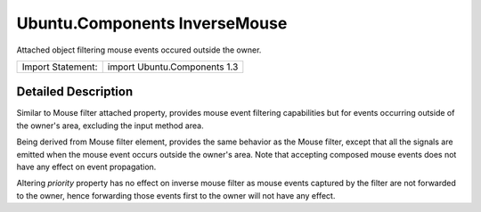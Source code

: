 .. _sdk_ubuntu_components_inversemouse:
Ubuntu.Components InverseMouse
==============================

Attached object filtering mouse events occured outside the owner.

+---------------------+--------------------------------+
| Import Statement:   | import Ubuntu.Components 1.3   |
+---------------------+--------------------------------+

Detailed Description
--------------------

Similar to Mouse filter attached property, provides mouse event
filtering capabilities but for events occurring outside of the owner's
area, excluding the input method area.

Being derived from Mouse filter element, provides the same behavior as
the Mouse filter, except that all the signals are emitted when the mouse
event occurs outside the owner's area. Note that accepting composed
mouse events does not have any effect on event propagation.

Altering *priority* property has no effect on inverse mouse filter as
mouse events captured by the filter are not forwarded to the owner,
hence forwarding those events first to the owner will not have any
effect.
